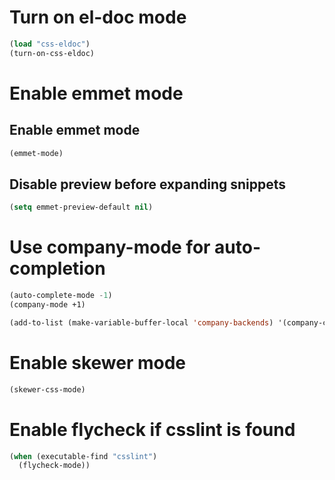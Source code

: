 * Turn on el-doc mode
  #+begin_src emacs-lisp
    (load "css-eldoc")
    (turn-on-css-eldoc)
  #+end_src


* Enable emmet mode
** Enable emmet mode
  #+begin_src emacs-lisp
    (emmet-mode)
  #+end_src

** Disable preview before expanding snippets
   #+begin_src emacs-lisp
     (setq emmet-preview-default nil)
   #+end_src


* Use company-mode for auto-completion
  #+begin_src emacs-lisp
    (auto-complete-mode -1)
    (company-mode +1)

    (add-to-list (make-variable-buffer-local 'company-backends) '(company-css company-dabbrev))
  #+end_src


* Enable skewer mode
  #+begin_src emacs-lisp
    (skewer-css-mode)
  #+end_src


* Enable flycheck if csslint is found
  #+begin_src emacs-lisp
    (when (executable-find "csslint")
      (flycheck-mode))
  #+end_src
